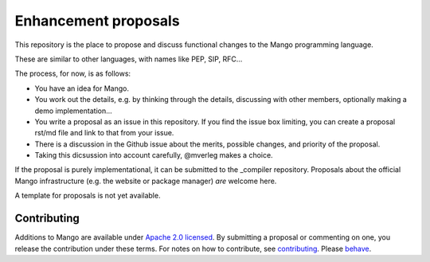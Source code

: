 
Enhancement proposals
================================

This repository is the place to propose and discuss functional changes to the _`Mango programming language`.

These are similar to other languages, with names like PEP, SIP, RFC...

The process, for now, is as follows:

* You have an idea for Mango.
* You work out the details, e.g. by thinking through the details, discussing with other members, optionally making a demo implementation...
* You write a proposal as an issue in this repository. If you find the issue box limiting, you can create a proposal rst/md file and link to that from your issue.
* There is a discussion in the Github issue about the merits, possible changes, and priority of the proposal.
* Taking this dicsussion into account carefully, @mverleg makes a choice.

If the proposal is purely implementational, it can be submitted to the _compiler repository. Proposals about the official Mango infrastructure (e.g. the website or package manager) *are* welcome here.

A template for proposals is not yet available.

Contributing
-------------------------------

Additions to Mango are available under `Apache 2.0 licensed`_. By submitting a proposal or commenting on one, you release the contribution under these terms. For notes on how to contribute, see `contributing`_. Please `behave`_.

.. _`Apache 2.0 licensed`: https://github.com/mangolang/mango/blob/master/LICENSE.rst
.. _`contributing`: https://github.com/mangolang/mango/blob/master/CONTRIBUTING.rst
.. _`behave`: https://github.com/mangolang/mango/blob/master/CODE_OF_CONDUCT.rst

.. _compiler: https://github.com/mangolang/compiler
.. _`Mango programming language`: https://mangocode.org/

